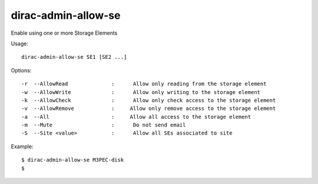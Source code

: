 .. _admin_dirac-admin-allow-se:

====================
dirac-admin-allow-se
====================

Enable using one or more Storage Elements

Usage::

   dirac-admin-allow-se SE1 [SE2 ...]

Options::

  -r  --AllowRead              :      Allow only reading from the storage element
  -w  --AllowWrite             :      Allow only writing to the storage element
  -k  --AllowCheck             :      Allow only check access to the storage element
  -v  --AllowRemove            :     Allow only remove access to the storage element
  -a  --All                    :     Allow all access to the storage element
  -m  --Mute                   :      Do not send email
  -S  --Site <value>           :      Allow all SEs associated to site

Example::

  $ dirac-admin-allow-se M3PEC-disk
  $
